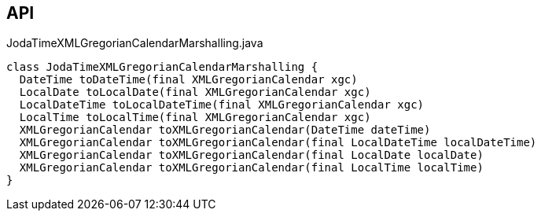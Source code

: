 :Notice: Licensed to the Apache Software Foundation (ASF) under one or more contributor license agreements. See the NOTICE file distributed with this work for additional information regarding copyright ownership. The ASF licenses this file to you under the Apache License, Version 2.0 (the "License"); you may not use this file except in compliance with the License. You may obtain a copy of the License at. http://www.apache.org/licenses/LICENSE-2.0 . Unless required by applicable law or agreed to in writing, software distributed under the License is distributed on an "AS IS" BASIS, WITHOUT WARRANTIES OR  CONDITIONS OF ANY KIND, either express or implied. See the License for the specific language governing permissions and limitations under the License.

== API

[source,java]
.JodaTimeXMLGregorianCalendarMarshalling.java
----
class JodaTimeXMLGregorianCalendarMarshalling {
  DateTime toDateTime(final XMLGregorianCalendar xgc)
  LocalDate toLocalDate(final XMLGregorianCalendar xgc)
  LocalDateTime toLocalDateTime(final XMLGregorianCalendar xgc)
  LocalTime toLocalTime(final XMLGregorianCalendar xgc)
  XMLGregorianCalendar toXMLGregorianCalendar(DateTime dateTime)
  XMLGregorianCalendar toXMLGregorianCalendar(final LocalDateTime localDateTime)
  XMLGregorianCalendar toXMLGregorianCalendar(final LocalDate localDate)
  XMLGregorianCalendar toXMLGregorianCalendar(final LocalTime localTime)
}
----

